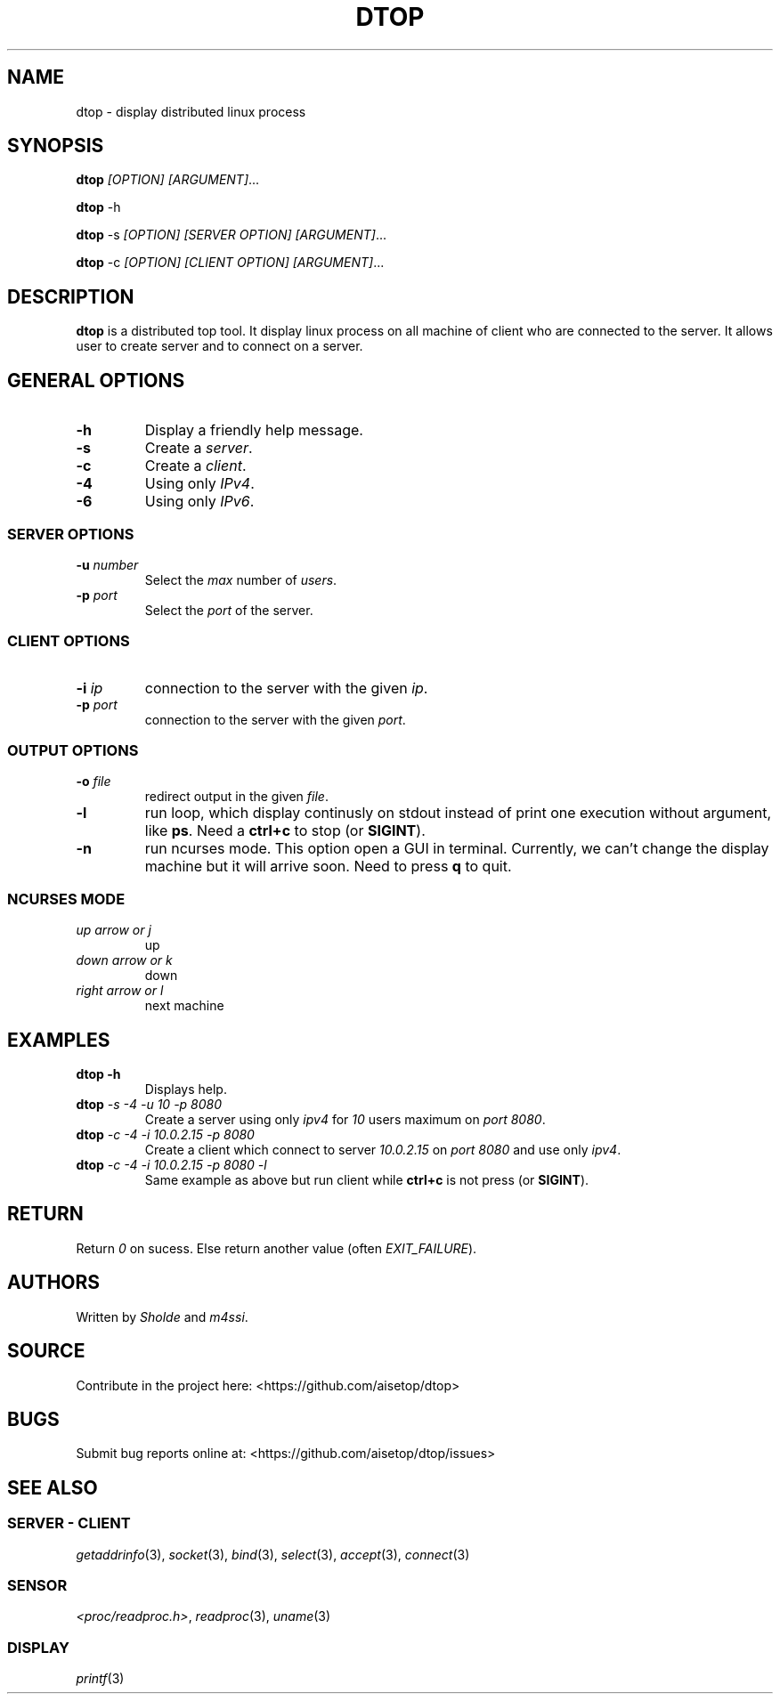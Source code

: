 .\" Automatically generated by Pandoc 2.11.3
.\"
.TH "DTOP" "1" "March 12, 2021" "dtop 0.1.0" "User Manual"
.hy
.SH NAME
.PP
dtop - display distributed linux process
.SH SYNOPSIS
.PP
\f[B]dtop\f[R] \f[I][OPTION] [ARGUMENT]\f[R]\&...
.PP
\f[B]dtop\f[R] -h
.PP
\f[B]dtop\f[R] -s \f[I][OPTION] [SERVER OPTION] [ARGUMENT]\f[R]\&...
.PP
\f[B]dtop\f[R] -c \f[I][OPTION] [CLIENT OPTION] [ARGUMENT]\f[R]\&...
.SH DESCRIPTION
.PP
\f[B]dtop\f[R] is a distributed top tool.
It display linux process on all machine of client who are connected to
the server.
It allows user to create server and to connect on a server.
.SH GENERAL OPTIONS
.TP
\f[B]-h\f[R]
Display a friendly help message.
.TP
\f[B]-s\f[R]
Create a \f[I]server\f[R].
.TP
\f[B]-c\f[R]
Create a \f[I]client\f[R].
.TP
\f[B]-4\f[R]
Using only \f[I]IPv4\f[R].
.TP
\f[B]-6\f[R]
Using only \f[I]IPv6\f[R].
.SS SERVER OPTIONS
.TP
\f[B]-u\f[R] \f[I]number\f[R]
Select the \f[I]max\f[R] number of \f[I]users\f[R].
.TP
\f[B]-p\f[R] \f[I]port\f[R]
Select the \f[I]port\f[R] of the server.
.SS CLIENT OPTIONS
.TP
\f[B]-i\f[R] \f[I]ip\f[R]
connection to the server with the given \f[I]ip\f[R].
.TP
\f[B]-p\f[R] \f[I]port\f[R]
connection to the server with the given \f[I]port\f[R].
.SS OUTPUT OPTIONS
.TP
\f[B]-o\f[R] \f[I]file\f[R]
redirect output in the given \f[I]file\f[R].
.TP
\f[B]-l\f[R]
run loop, which display continusly on stdout instead of print one
execution without argument, like \f[B]ps\f[R].
Need a \f[B]ctrl+c\f[R] to stop (or \f[B]SIGINT\f[R]).
.TP
\f[B]-n\f[R]
run ncurses mode.
This option open a GUI in terminal.
Currently, we can\[cq]t change the display machine but it will arrive
soon.
Need to press \f[B]q\f[R] to quit.
.SS NCURSES MODE
.TP
\f[I]up arrow or j\f[R]
up
.TP
\f[I]down arrow or k\f[R]
down
.TP
\f[I]right arrow or l\f[R]
next machine
.SH EXAMPLES
.TP
\f[B]dtop -h\f[R]
Displays help.
.TP
\f[B]dtop\f[R] \f[I]-s -4 -u 10 -p 8080\f[R]
Create a server using only \f[I]ipv4\f[R] for \f[I]10\f[R] users maximum
on \f[I]port 8080\f[R].
.TP
\f[B]dtop\f[R] \f[I]-c -4 -i 10.0.2.15 -p 8080\f[R]
Create a client which connect to server \f[I]10.0.2.15\f[R] on
\f[I]port\f[R] \f[I]8080\f[R] and use only \f[I]ipv4\f[R].
.TP
\f[B]dtop\f[R] \f[I]-c -4 -i 10.0.2.15 -p 8080 -l\f[R]
Same example as above but run client while \f[B]ctrl+c\f[R] is not press
(or \f[B]SIGINT\f[R]).
.SH RETURN
.PP
Return \f[I]0\f[R] on sucess.
Else return another value (often \f[I]EXIT_FAILURE\f[R]).
.SH AUTHORS
.PP
Written by \f[I]Sholde\f[R] and \f[I]m4ssi\f[R].
.SH SOURCE
.PP
Contribute in the project here: <https://github.com/aisetop/dtop>
.SH BUGS
.PP
Submit bug reports online at: <https://github.com/aisetop/dtop/issues>
.SH SEE ALSO
.SS SERVER - CLIENT
.PP
\f[I]getaddrinfo\f[R](3), \f[I]socket\f[R](3), \f[I]bind\f[R](3),
\f[I]select\f[R](3), \f[I]accept\f[R](3), \f[I]connect\f[R](3)
.SS SENSOR
.PP
\f[I]<proc/readproc.h>\f[R], \f[I]readproc\f[R](3), \f[I]uname\f[R](3)
.SS DISPLAY
.PP
\f[I]printf\f[R](3)
